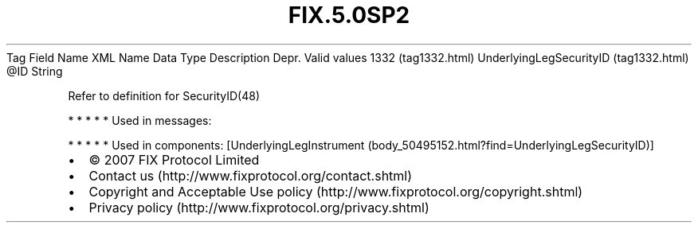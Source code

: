 .TH FIX.5.0SP2 "" "" "Tag #1332"
Tag
Field Name
XML Name
Data Type
Description
Depr.
Valid values
1332 (tag1332.html)
UnderlyingLegSecurityID (tag1332.html)
\@ID
String
.PP
Refer to definition for SecurityID(48)
.PP
   *   *   *   *   *
Used in messages:
.PP
   *   *   *   *   *
Used in components:
[UnderlyingLegInstrument (body_50495152.html?find=UnderlyingLegSecurityID)]

.PD 0
.P
.PD

.PP
.PP
.IP \[bu] 2
© 2007 FIX Protocol Limited
.IP \[bu] 2
Contact us (http://www.fixprotocol.org/contact.shtml)
.IP \[bu] 2
Copyright and Acceptable Use policy (http://www.fixprotocol.org/copyright.shtml)
.IP \[bu] 2
Privacy policy (http://www.fixprotocol.org/privacy.shtml)
